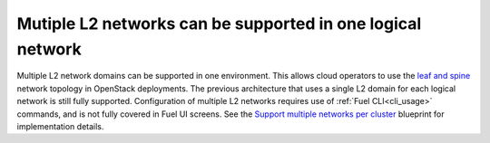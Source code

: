 
Mutiple L2 networks can be supported in one logical network
-----------------------------------------------------------

Multiple L2 network domains can be supported in one environment. This allows
cloud operators to use the `leaf and spine
<http://searchdatacenter.techtarget.com/feature/Data-center-network-design-moves-from-tree-to-leaf>`_
network topology in OpenStack deployments. The previous architecture that uses
a single L2 domain for each logical network is still fully supported.
Configuration of multiple L2 networks requires use of :ref:`Fuel
CLI<cli_usage>` commands, and is not fully covered in Fuel UI screens. See the
`Support multiple networks per cluster
<https://blueprints.launchpad.net/fuel/+spec/multiple-cluster-networks>`_
blueprint for implementation details.

